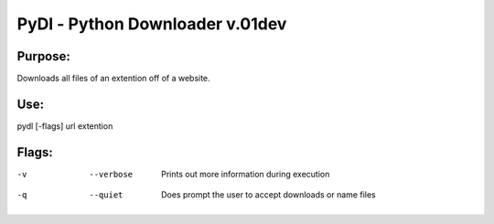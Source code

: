 PyDl - Python Downloader v.01dev
================================

Purpose:
----------
Downloads all files of an extention off of a website.

Use:
----
pydl [-flags] url extention

Flags:
------
-v  --verbose    Prints out more information during execution
-q  --quiet      Does prompt the user to accept downloads or name files		




